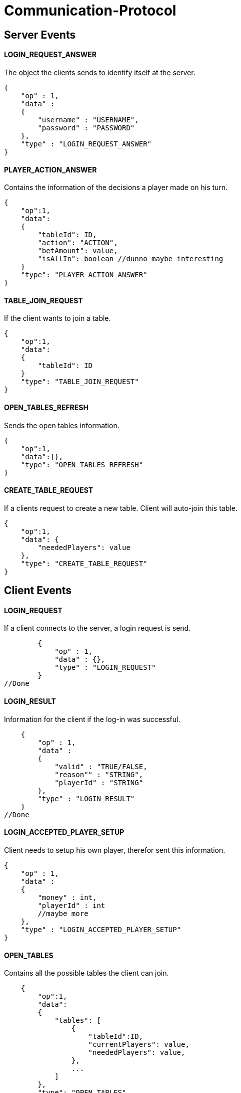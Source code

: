 Communication-Protocol
=====================

== Server Events
==== LOGIN_REQUEST_ANSWER

The object the clients sends to identify itself at the server.
[source/json]
	{
	    "op" : 1,
	    "data" :
	    {
	        "username" : "USERNAME",
	        "password" : "PASSWORD"
	    },
	    "type" : "LOGIN_REQUEST_ANSWER"
	}

==== PLAYER_ACTION_ANSWER

Contains the information of the decisions a player made on his turn.

[source/json]
    {
        "op":1,
        "data":
        {
            "tableId": ID,
            "action": "ACTION",
            "betAmount": value,
            "isAllIn": boolean //dunno maybe interesting
        }
        "type": "PLAYER_ACTION_ANSWER"
    }

==== TABLE_JOIN_REQUEST

If the client wants to join a table.

[source/json]
    {
        "op":1,
        "data":
        {
            "tableId": ID
        }
        "type": "TABLE_JOIN_REQUEST"
    }

==== OPEN_TABLES_REFRESH

Sends the open tables information.

[source/json]
    {
        "op":1,
        "data":{},
        "type": "OPEN_TABLES_REFRESH"
    }


==== CREATE_TABLE_REQUEST

If a clients request to create a new table. Client will auto-join this table.

[source/java]
    {
        "op":1,
        "data": {
            "neededPlayers": value
        },
        "type": "CREATE_TABLE_REQUEST"
    }

== Client Events
==== LOGIN_REQUEST

If a client connects to the server, a login request is send.

[source/json]
	{
	    "op" : 1,
	    "data" : {},
	    "type" : "LOGIN_REQUEST"
	}
//Done

==== LOGIN_RESULT

Information for the client if the log-in was successful.

[source/json]
    {
        "op" : 1,
        "data" :
        {
            "valid" : "TRUE/FALSE,
            "reason"" : "STRING",
            "playerId" : "STRING"
        },
        "type" : "LOGIN_RESULT"
    }
//Done

==== LOGIN_ACCEPTED_PLAYER_SETUP

Client needs to setup his own player, therefor sent this information.
[source/json]
    {
        "op" : 1,
        "data" :
        {
            "money" : int,
            "playerId" : int
            //maybe more
        },
        "type" : "LOGIN_ACCEPTED_PLAYER_SETUP"
    }


==== OPEN_TABLES

Contains all the possible tables the client can join.

[source/json]
    {
        "op":1,
        "data":
        {
            "tables": [
                {
                    "tableId":ID,
                    "currentPlayers": value,
                    "neededPlayers": value,
                },
                ...
            ]
        },
        "type": "OPEN_TABLES"
    }
//Done

==== ON_TABLE_JOIN

If you join a table, you receive a JSONobject with all usefull information
from the table, eg. a list of all already connected players,...

[source/json]
    {
        "op":1,
        "data":
        {
            "players": [PlayerObject, PlayerObject, ...]
            "tableId" : tableId,
            "success : boolean
        }
        "type": "ON_TABLE_JOIN"
    }
//Done

==== ON_TABLE_LEAVE

[source/json]
    {
        "op":1,
        "data":
        {
            "reason" : STRING
        }
        "type" : "ON_TABLE_LEAVE"
    }
//Done

==== PLAYER_JOINS_TABLE

If you already connected to the table, and the game hasn't started yet, so another
play can still join.

[source/json]
    {
        "op":1,
        "data":
        {
            "player": PlayerObj
        }
        "type": "PLAYER_JOINS_TABLE"
    }
//Done

==== PLAYER_LEAVES_TABLE

send player which leaves

[source/json]
    {
        "op":1,
        "data":
        {
            "playerId": playerId
            "reason" : string
        }
        "type": "PLAYER_LEAVES_TABLE"
    }
//Done

==== PLAYER_ACTION_REQUEST

If it is the turn of a player. The server will send him an request with the
important for the player. The client will have a time limit

[source/json]
    {
        "op":1,
        "data":
        {
            "actions": 0 || 1,
            //0 = prebet, 1 = pastbet
            //"currentPlayerBet" : value,
            //"currentTableBet" : value,
            "maximumPlayerBet" : value          //Better let the server calculate this for you
        }
        "type": "PLAYER_ACTION_REQUEST"
    }
//Done, partially, needs to move logic there

==== ROUND_UPDATE_START

If a new round starts, the information will be send

[source/json]
    {
        "op":1,
        "data":
        {
            "dealer": PlayerId,
            "smallBlind": PlayerId,
            "bigBlind": PlayerId,
            "information": [[playerId, money], ...
        },
        "type": "ROUND_UPDATE_START"
    }
//Done

==== ROUND_UPDATE_PAY_BLINDS

every client received this event for information purpose
every client
[source/json]
    {
        "op":1,
        "data":
        {
            "playerId" : playerId,
            "blindtype" : small/big
            "allin": true/false
        },
        "type": "ROUND_UPDATE_PAY_BLINDS"
    }


==== ROUND_UPDATE_CARD_DRAW

A player gets a card (in PREFLOP)

[source/json]
    {
        "op":1,
        "data":
        {
            "card": CARD
        },
        "type": "ROUND_UPDATE_CARD_DRAW"
    }

==== ROUND_UPDATE_ROUND

If the games goes from one turn to the next turn and contains the important
information.

[source/json]
    {
        "op":1,
        "data":
        {
            "newTurn": PREFLOP, FLOP, ...
            "pot" : value
        }
        "type": "ROUND_UPDATE_TURN"
    }
//done

==== ROUND_UPDATE_NEWBOARDCARD

Sends client information with new Boardcard

[source/json]
    {
        "op":1,
        "data":
        {
            "newBoardCard": CARD
        }
        "type": "ROUND_UPDATE_NEWBOARDCARD"
    }
//Done

==== ROUND_UPDATE_SHOWDOWN_PRE_PAYMENT

Will contain the information for the showdown.

[source/json]
    {
        "op":1,
        "data":
        {
            "information" : [ {
                        "playerId": playerId,
                        "card1" : card,
                        "card2" : card
                   }, ...
                ]
        },
        "type": "ROUND_UPDATE_SHOWDOWN"
    }

==== ROUND_UPDATE_SHOWDOWN_POST_PAYMENT

Will contain the information for the showdown.

[source/json]
    {
        "op":1,
        "data":
        {
            "information": [{
                "playerId":playerId,
                "winAmount": value,
                "money" : value}
               ]
        },
        "type": "ROUND_UPDATE_SHOWDOWN"
    }

==== ROUND_UPDATE_PLAYER

After a player made an action, the server distributes all the information
to the other players.

[source/json]
    {
        "op":1,
        "data":
        {
            "playerId": playerId,
            "action": BettingOperation,
            "gameState" : FOLD || ALLIN || PLAYING,
            "betAmount": value,
            "money" : value,
            "totalBetAmount" : value,

            //of table
            "currentRoundBet" : value,
            "pot" : value
        }
        "type": "ROUND_UPDATE_PLAYER"
    }
//Done

==== ROUND_UPDATE_CHOOSER_PLAYER

Informs other clients which client has to take his choice.

[source/json]
    {
        "op":1,
        "data":
        {
            "playerId": playerId,
            "pot" : value
        }
        "type": "ROUND_UPDATE_CHOOSER_PLAYER"
    }